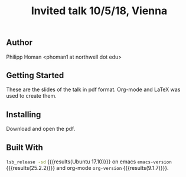 #+TITLE: Invited talk 10/5/18, Vienna
** Author
Philipp Homan <phoman1 at northwell dot edu>

** Getting Started
These are the slides of the talk in pdf format. Org-mode and LaTeX was
used to create them.

** Installing
Download and open the pdf.

** Built With
src_bash{lsb_release -sd} {{{results(Ubuntu 17.10)}}} on emacs
src_elisp{emacs-version} {{{results(25.2.2)}}} and org-mode
src_elisp{org-version} {{{results(9.1.7)}}}.

